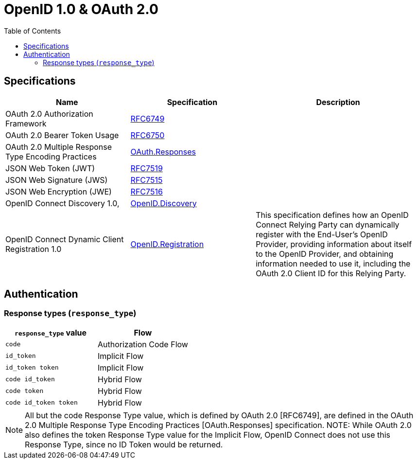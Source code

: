 = OpenID 1.0 & OAuth 2.0
:toc:

== Specifications

[cols="30,30,40"]
|===
|Name|Specification|Description

|OAuth 2.0 Authorization Framework
|https://www.rfc-editor.org/rfc/rfc6749[RFC6749]
|

|OAuth 2.0 Bearer Token Usage
|https://www.rfc-editor.org/rfc/rfc6750[RFC6750]
|

|OAuth 2.0 Multiple Response Type Encoding Practices
|https://openid.net/specs/oauth-v2-multiple-response-types-1_0.html[OAuth.Responses]
|

|JSON Web Token (JWT)
|https://datatracker.ietf.org/doc/html/rfc7519[RFC7519]
|

|JSON Web Signature (JWS)
|https://datatracker.ietf.org/doc/html/rfc7515[RFC7515]
|

|JSON Web Encryption (JWE)
|https://datatracker.ietf.org/doc/html/rfc7516[RFC7516]
|



|OpenID Connect Discovery 1.0,
|https://openid.net/specs/openid-connect-discovery-1_0.html[OpenID.Discovery]
|

|OpenID Connect Dynamic Client Registration 1.0
|https://openid.net/specs/openid-connect-registration-1_0.html[OpenID.Registration]
|This specification defines how an OpenID Connect Relying Party can dynamically register with the End-User's OpenID Provider, providing information about itself to the OpenID Provider, and obtaining information needed to use it, including the OAuth 2.0 Client ID for this Relying Party.


|===

== Authentication

=== Response types (`response_type`)

[cols="50m,50"]
|===
|`response_type` value|Flow

|code
|Authorization Code Flow

|id_token
|Implicit Flow

|id_token token
|Implicit Flow

|code id_token
|Hybrid Flow

|code token
|Hybrid Flow

|code id_token token
|Hybrid Flow

|===

NOTE:  All but the code Response Type value, which is defined by OAuth 2.0 [RFC6749], are defined in the OAuth 2.0 Multiple Response Type Encoding Practices [OAuth.Responses] specification. NOTE: While OAuth 2.0 also defines the token Response Type value for the Implicit Flow, OpenID Connect does not use this Response Type, since no ID Token would be returned.

